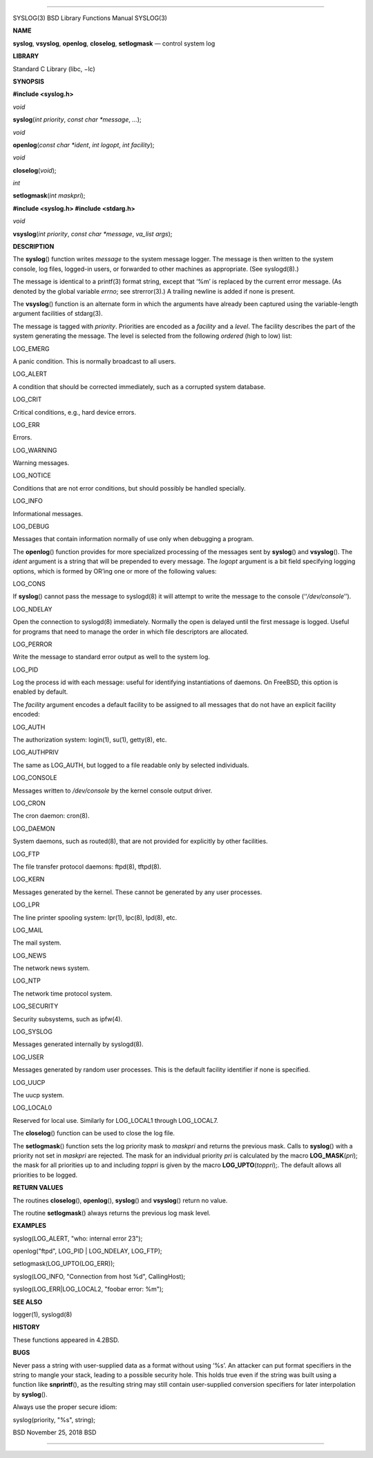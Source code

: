 --------------

SYSLOG(3) BSD Library Functions Manual SYSLOG(3)

**NAME**

**syslog**, **vsyslog**, **openlog**, **closelog**, **setlogmask** —
control system log

**LIBRARY**

Standard C Library (libc, −lc)

**SYNOPSIS**

**#include <syslog.h>**

*void*

**syslog**\ (*int priority*, *const char *message*, *...*);

*void*

**openlog**\ (*const char *ident*, *int logopt*, *int facility*);

*void*

**closelog**\ (*void*);

*int*

**setlogmask**\ (*int maskpri*);

**#include <syslog.h>
#include <stdarg.h>**

*void*

**vsyslog**\ (*int priority*, *const char *message*, *va_list args*);

**DESCRIPTION**

The **syslog**\ () function writes *message* to the system message
logger. The message is then written to the system console, log files,
logged-in users, or forwarded to other machines as appropriate. (See
syslogd(8).)

The message is identical to a printf(3) format string, except that ‘%m’
is replaced by the current error message. (As denoted by the global
variable *errno*; see strerror(3).) A trailing newline is added if none
is present.

The **vsyslog**\ () function is an alternate form in which the arguments
have already been captured using the variable-length argument facilities
of stdarg(3).

The message is tagged with *priority*. Priorities are encoded as a
*facility* and a *level*. The facility describes the part of the system
generating the message. The level is selected from the following
*ordered* (high to low) list:

LOG_EMERG

A panic condition. This is normally broadcast to all users.

LOG_ALERT

A condition that should be corrected immediately, such as a corrupted
system database.

LOG_CRIT

Critical conditions, e.g., hard device errors.

LOG_ERR

Errors.

LOG_WARNING

Warning messages.

LOG_NOTICE

Conditions that are not error conditions, but should possibly be handled
specially.

LOG_INFO

Informational messages.

LOG_DEBUG

Messages that contain information normally of use only when debugging a
program.

The **openlog**\ () function provides for more specialized processing of
the messages sent by **syslog**\ () and **vsyslog**\ (). The *ident*
argument is a string that will be prepended to every message. The
*logopt* argument is a bit field specifying logging options, which is
formed by OR’ing one or more of the following values:

LOG_CONS

If **syslog**\ () cannot pass the message to syslogd(8) it will attempt
to write the message to the console (‘‘*/dev/console*\ ’’).

LOG_NDELAY

Open the connection to syslogd(8) immediately. Normally the open is
delayed until the first message is logged. Useful for programs that need
to manage the order in which file descriptors are allocated.

LOG_PERROR

Write the message to standard error output as well to the system log.

LOG_PID

Log the process id with each message: useful for identifying
instantiations of daemons. On FreeBSD, this option is enabled by
default.

The *facility* argument encodes a default facility to be assigned to all
messages that do not have an explicit facility encoded:

LOG_AUTH

The authorization system: login(1), su(1), getty(8), etc.

LOG_AUTHPRIV

The same as LOG_AUTH, but logged to a file readable only by selected
individuals.

LOG_CONSOLE

Messages written to */dev/console* by the kernel console output driver.

LOG_CRON

The cron daemon: cron(8).

LOG_DAEMON

System daemons, such as routed(8), that are not provided for explicitly
by other facilities.

LOG_FTP

The file transfer protocol daemons: ftpd(8), tftpd(8).

LOG_KERN

Messages generated by the kernel. These cannot be generated by any user
processes.

LOG_LPR

The line printer spooling system: lpr(1), lpc(8), lpd(8), etc.

LOG_MAIL

The mail system.

LOG_NEWS

The network news system.

LOG_NTP

The network time protocol system.

LOG_SECURITY

Security subsystems, such as ipfw(4).

LOG_SYSLOG

Messages generated internally by syslogd(8).

LOG_USER

Messages generated by random user processes. This is the default
facility identifier if none is specified.

LOG_UUCP

The uucp system.

LOG_LOCAL0

Reserved for local use. Similarly for LOG_LOCAL1 through LOG_LOCAL7.

The **closelog**\ () function can be used to close the log file.

The **setlogmask**\ () function sets the log priority mask to *maskpri*
and returns the previous mask. Calls to **syslog**\ () with a priority
not set in *maskpri* are rejected. The mask for an individual priority
*pri* is calculated by the macro **LOG_MASK**\ (*pri*); the mask for all
priorities up to and including *toppri* is given by the macro
**LOG_UPTO**\ (*toppri*);. The default allows all priorities to be
logged.

**RETURN VALUES**

The routines **closelog**\ (), **openlog**\ (), **syslog**\ () and
**vsyslog**\ () return no value.

The routine **setlogmask**\ () always returns the previous log mask
level.

**EXAMPLES**

syslog(LOG_ALERT, "who: internal error 23");

openlog("ftpd", LOG_PID \| LOG_NDELAY, LOG_FTP);

setlogmask(LOG_UPTO(LOG_ERR));

syslog(LOG_INFO, "Connection from host %d", CallingHost);

syslog(LOG_ERR|LOG_LOCAL2, "foobar error: %m");

**SEE ALSO**

logger(1), syslogd(8)

**HISTORY**

These functions appeared in 4.2BSD.

**BUGS**

Never pass a string with user-supplied data as a format without using
‘%s’. An attacker can put format specifiers in the string to mangle your
stack, leading to a possible security hole. This holds true even if the
string was built using a function like **snprintf**\ (), as the
resulting string may still contain user-supplied conversion specifiers
for later interpolation by **syslog**\ ().

Always use the proper secure idiom:

syslog(priority, "%s", string);

BSD November 25, 2018 BSD

--------------
